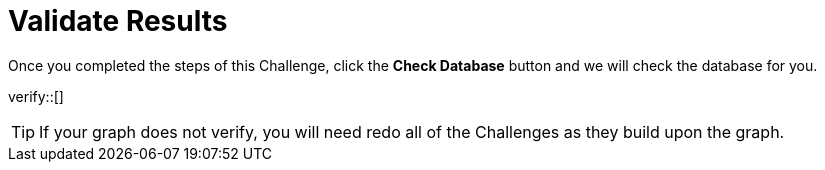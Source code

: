 :id: _challenge

[.verify]
= Validate Results

Once you completed the steps of this Challenge, click the **Check Database** button and we will check the database for you.


verify::[]

[TIP,role=hint]
====
If your graph does not verify, you will need redo all of the Challenges as they build upon the graph.
====